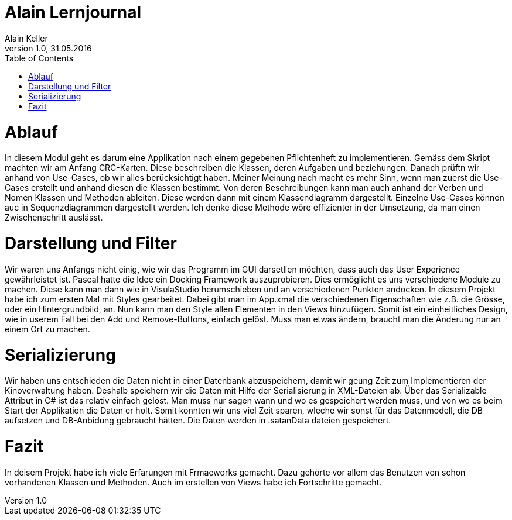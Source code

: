 Alain Lernjournal
=================
Alain Keller
Version 1.0, 31.05.2016
:toc:

= Ablauf
In diesem Modul geht es darum eine Applikation nach einem gegebenen Pflichtenheft zu implementieren. Gemäss dem Skript machten wir am Anfang CRC-Karten. Diese beschreiben die Klassen, deren Aufgaben und beziehungen. Danach prüftn wir anhand von Use-Cases, ob wir alles berücksichtigt haben. Meiner Meinung nach macht es mehr Sinn, wenn man zuerst die Use-Cases erstellt und anhand diesen die Klassen bestimmt. Von deren Beschreibungen kann man auch anhand der Verben und Nomen Klassen und Methoden ableiten. Diese werden dann mit einem Klassendiagramm dargestellt. Einzelne Use-Cases können auc in Sequenzdiagrammen dargestellt werden. Ich denke diese Methode wöre effizienter in der Umsetzung, da man einen Zwischenschritt auslässt. 

= Darstellung und Filter
Wir waren uns Anfangs nicht einig, wie wir das Programm im GUI darsetllen möchten, dass auch das User Experience gewährleistet ist. Pascal hatte die Idee ein Docking Framework auszuprobieren. Dies ermöglicht es uns verschiedene Module zu machen. Diese kann man dann wie in VisulaStudio herumschieben und an verschiedenen Punkten andocken. In diesem Projekt habe ich zum ersten Mal mit Styles gearbeitet. Dabei gibt man im App.xmal die verschiedenen Eigenschaften wie z.B. die Grösse, oder ein Hintergrundbild, an. Nun kann man den Style allen Elementen in den Views hinzufügen. Somit ist ein einheitliches Design, wie in userem Fall bei den Add und Remove-Buttons, einfach gelöst. Muss man etwas ändern, braucht man die Änderung nur an einem Ort zu machen. 


= Serializierung
Wir haben uns entschieden die Daten nicht in einer Datenbank abzuspeichern, damit wir geung Zeit zum Implementieren der Kinoverwaltung haben. Deshalb speichern wir die Daten mit Hilfe der Serialisierung in XML-Dateien ab. Über das Serializable Attribut in C# ist das relativ einfach gelöst. Man muss nur sagen wann und wo es gespeichert werden muss, und von wo es beim Start der Applikation die Daten er holt. Somit konnten wir uns viel Zeit sparen, wleche wir sonst für das Datenmodell, die DB aufsetzen und DB-Anbidung gebraucht hätten. Die Daten werden in .satanData dateien gespeichert.

= Fazit
In deisem Projekt habe ich viele Erfarungen mit Frmaeworks gemacht. Dazu gehörte vor allem das Benutzen von schon vorhandenen Klassen und Methoden. Auch im erstellen von Views habe ich Fortschritte gemacht.

